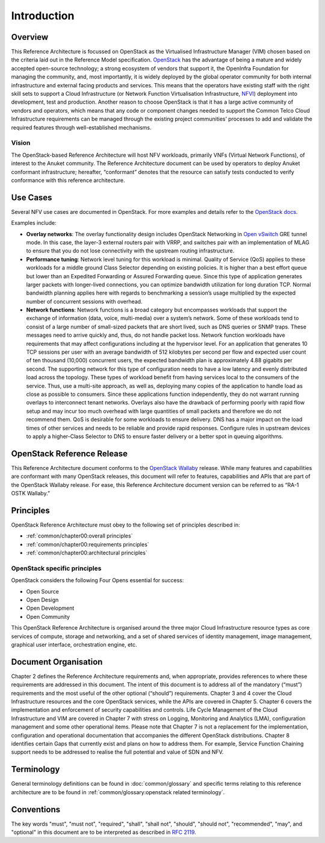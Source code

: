 Introduction
============

Overview
--------

This Reference Architecture is focussed on OpenStack as the Virtualised
Infrastructure Manager (VIM) chosen based on the criteria laid out in
the Reference Model specification.
`OpenStack <https://docs.openstack.org>`__ has the advantage of being a
mature and widely accepted open-source technology; a strong ecosystem of
vendors that support it, the OpenInfra Foundation for managing the
community, and, most importantly, it is widely deployed by the global
operator community for both internal infrastructure and external facing
products and services. This means that the operators have existing staff
with the right skill sets to support a Cloud Infrastructure 
(or Network Function Virtualisation Infrastructure, 
`NFVI <https://www.etsi.org/deliver/etsi_gs/NFV-INF/001_099/001/01.01.01_60/gs_NFV-INF001v010101p.pdf>`__)
deployment into development, test and production. Another reason to
choose OpenStack is that it has a large active community of vendors and
operators, which means that any code or component changes needed to
support the Common Telco Cloud Infrastructure requirements can be
managed through the existing project communities’ processes to add and
validate the required features through well-established mechanisms.

Vision
~~~~~~

The OpenStack-based Reference Architecture will host NFV
workloads, primarily VNFs (Virtual Network Functions), 
of interest to the Anuket community. The
Reference Architecture document can be used by operators to deploy
Anuket conformant infrastructure; hereafter, “conformant” denotes that
the resource can satisfy tests conducted to verify conformance with this
reference architecture.

Use Cases
---------

Several NFV use cases are documented in OpenStack. For more examples and
details refer to the 
`OpenStack docs <https://docs.openstack.org/arch-design/use-cases.html>`__.

Examples include:

-  **Overlay networks**: The overlay functionality design includes
   OpenStack Networking in `Open
   vSwitch <https://www.openvswitch.org>`__ GRE tunnel mode. In this
   case, the layer-3 external routers pair with VRRP, and switches pair
   with an implementation of MLAG to ensure that you do not lose
   connectivity with the upstream routing infrastructure.

-  **Performance tuning**: Network level tuning for this workload is
   minimal. Quality of Service (QoS) applies to these workloads for a
   middle ground Class Selector depending on existing policies. It is
   higher than a best effort queue but lower than an Expedited
   Forwarding or Assured Forwarding queue. Since this type of
   application generates larger packets with longer-lived connections,
   you can optimize bandwidth utilization for long duration TCP. Normal
   bandwidth planning applies here with regards to benchmarking a
   session’s usage multiplied by the expected number of concurrent
   sessions with overhead.

-  **Network functions**: Network functions is a broad category but
   encompasses workloads that support the exchange of information (data,
   voice, multi-media) over a system’s network. Some of these workloads
   tend to consist of a large number of small-sized packets that are
   short lived, such as DNS queries or SNMP traps. These messages need
   to arrive quickly and, thus, do not handle packet loss. Network
   function workloads have requirements that may affect configurations
   including at the hypervisor level. For an application that generates
   10 TCP sessions per user with an average bandwidth of 512 kilobytes
   per second per flow and expected user count of ten thousand (10,000)
   concurrent users, the expected bandwidth plan is approximately 4.88
   gigabits per second. The supporting network for this type of
   configuration needs to have a low latency and evenly distributed load
   across the topology. These types of workload benefit from having
   services local to the consumers of the service. Thus, use a
   multi-site approach, as well as, deploying many copies of the
   application to handle load as close as possible to consumers. Since
   these applications function independently, they do not warrant
   running overlays to interconnect tenant networks. Overlays also have
   the drawback of performing poorly with rapid flow setup and may incur
   too much overhead with large quantities of small packets and
   therefore we do not recommend them. QoS is desirable for some
   workloads to ensure delivery. DNS has a major impact on the load
   times of other services and needs to be reliable and provide rapid
   responses. Configure rules in upstream devices to apply a
   higher-Class Selector to DNS to ensure faster delivery or a better
   spot in queuing algorithms.

OpenStack Reference Release
---------------------------

This Reference Architecture document conforms to the `OpenStack
Wallaby <https://docs.openstack.org/wallaby/projects.html>`__ release.
While many features and capabilities are conformant with many OpenStack
releases, this document will refer to features, capabilities and APIs
that are part of the OpenStack Wallaby release. For ease, this 
Reference Architecture document version can be referred to as “RA-1 OSTK
Wallaby.”

Principles
----------

OpenStack Reference Architecture must obey to the following set of
principles described in:

- :ref:`common/chapter00:overall principles`
- :ref:`common/chapter00:requirements principles`
- :ref:`common/chapter00:architectural principles`

OpenStack specific principles
~~~~~~~~~~~~~~~~~~~~~~~~~~~~~

OpenStack considers the following Four Opens essential for success:

-  Open Source
-  Open Design
-  Open Development
-  Open Community

This OpenStack Reference Architecture is organised around the three
major Cloud Infrastructure resource types as core services of compute,
storage and networking, and a set of shared services of identity
management, image management, graphical user interface, orchestration
engine, etc.

Document Organisation
---------------------

Chapter 2 defines the Reference Architecture requirements and, when
appropriate, provides references to where these requirements are
addressed in this document. The intent of this document is to address
all of the mandatory (“must”) requirements and the most useful of the
other optional (“should”) requirements. Chapter 3 and 4 cover the Cloud
Infrastructure resources and the core OpenStack services, while the APIs
are covered in Chapter 5. Chapter 6 covers the implementation and
enforcement of security capabilities and controls. Life Cycle Management
of the Cloud Infrastructure and VIM are covered in Chapter 7 with stress
on Logging, Monitoring and Analytics (LMA), configuration management and
some other operational items. Please note that Chapter 7 is not a
replacement for the implementation, configuration and operational
documentation that accompanies the different OpenStack distributions.
Chapter 8 identifies certain Gaps that currently exist and plans on how
to address them. For example, Service Function Chaining support needs to
be addressed to realise the full potential and value of SDN and NFV.

Terminology
-----------

General terminology definitions can be found in
:doc:`common/glossary` and specific terms relating
to this reference architecture are to be found in 
:ref:`common/glossary:openstack related terminology`.

Conventions
-----------

The key words "must", "must not", "required", "shall", "shall not", 
"should", "should not", "recommended", "may", and "optional" 
in this document are to be interpreted as described in 
`RFC 2119 <https://www.ietf.org/rfc/rfc2119.txt>`_.
